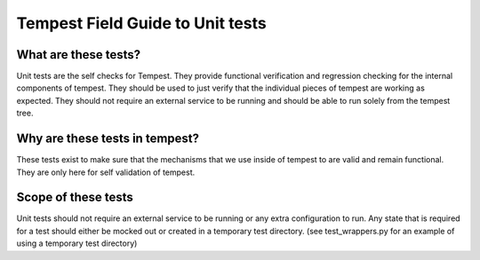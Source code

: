 Tempest Field Guide to Unit tests
=================================

What are these tests?
---------------------

Unit tests are the self checks for Tempest. They provide functional
verification and regression checking for the internal components of tempest.
They should be used to just verify that the individual pieces of tempest are
working as expected. They should not require an external service to be running
and should be able to run solely from the tempest tree.

Why are these tests in tempest?
-------------------------------
These tests exist to make sure that the mechanisms that we use inside of
tempest to are valid and remain functional. They are only here for self
validation of tempest.


Scope of these tests
--------------------
Unit tests should not require an external service to be running or any extra
configuration to run. Any state that is required for a test should either be
mocked out or created in a temporary test directory. (see test_wrappers.py for
an example of using a temporary test directory)
